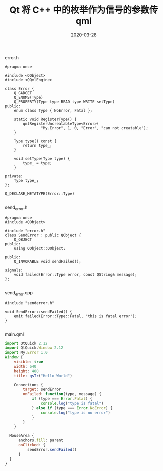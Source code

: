 #+HUGO_BASE_DIR: ../
#+HUGO_SECTION: post
#+TITLE: Qt 将 C++ 中的枚举作为信号的参数传 qml
#+DATE: 2020-03-28
#+AUTHOR:
#+HUGO_CUSTOM_FRONT_MATTER: :author "xhcoding"
#+HUGO_TAGS: QT C++
#+HUGO_CATEGORIES: QT
#+HUGO_DRAFT: false


error.h

#+begin_src c++
#pragma once

#include <QObject>
#include <QQmlEngine>

class Error {
    Q_GADGET
    Q_ENUMS(Type)
    Q_PROPERTY(Type type READ type WRITE setType)
public:
    enum class Type { NoError, Fatal };

    static void RegisterType() {
        qmlRegisterUncreatableType<Error>(
                "My.Error", 1, 0, "Error", "can not creatable");
    }

    Type type() const {
        return type_;
    }

    void setType(Type type) {
        type_ = type;
    }

private:
    Type type_;
};

Q_DECLARE_METATYPE(Error::Type)

#+end_src

send_error.h

#+begin_src c++
#pragma once
#include <QObject>

#include "error.h"
class SendError : public QObject {
    Q_OBJECT
public:
    using QObject::QObject;

public:
    Q_INVOKABLE void sendFailed();

signals:
    void failed(Error::Type error, const QString& message);
};

#+end_src

send_error.cpp
#+begin_src c++
#include "senderror.h"

void SendError::sendFailed() {
    emit failed(Error::Type::Fatal, "this is fatal error");
}

#+end_src

main.qml

#+begin_src js
import QtQuick 2.12
import QtQuick.Window 2.12
import My.Error 1.0
Window {
    visible: true
    width: 640
    height: 480
    title: qsTr("Hello World")

    Connections {
        target: sendError
        onFailed: function(type, message) {
            if (type === Error.Fatal) {
                console.log("type is fatal")
            } else if (type === Error.NoError) {
                console.log("type is no error")
            }
        }
    }

  MouseArea {
      anchors.fill: parent
      onClicked: {
          sendError.sendFailed()
      }
  }
}

#+end_src
